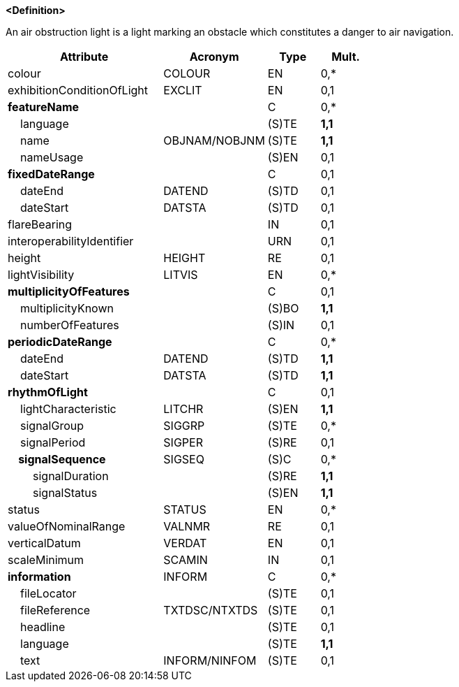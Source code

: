 **<Definition>**

An air obstruction light is a light marking an obstacle which constitutes a danger to air navigation.

[cols="3,2,1,1", options="header"]
|===
|Attribute |Acronym |Type |Mult.

|colour|COLOUR|EN|0,*
|exhibitionConditionOfLight|EXCLIT|EN|0,1
|**featureName**||C|0,*
|    language||(S)TE|**1,1**
|    name|OBJNAM/NOBJNM|(S)TE|**1,1**
|    nameUsage||(S)EN|0,1
|**fixedDateRange**||C|0,1
|    dateEnd|DATEND|(S)TD|0,1
|    dateStart|DATSTA|(S)TD|0,1
|flareBearing||IN|0,1
|interoperabilityIdentifier||URN|0,1
|height|HEIGHT|RE|0,1
|lightVisibility|LITVIS|EN|0,*
|**multiplicityOfFeatures**||C|0,1
|    multiplicityKnown||(S)BO|**1,1**
|    numberOfFeatures||(S)IN|0,1
|**periodicDateRange**||C|0,*
|    dateEnd|DATEND|(S)TD|**1,1**
|    dateStart|DATSTA|(S)TD|**1,1**
|**rhythmOfLight**||C|0,1
|    lightCharacteristic|LITCHR|(S)EN|**1,1**
|    signalGroup|SIGGRP|(S)TE|0,*
|    signalPeriod|SIGPER|(S)RE|0,1
|**    signalSequence**|SIGSEQ|(S)C|0,*
|        signalDuration||(S)RE|**1,1**
|        signalStatus||(S)EN|**1,1**
|status|STATUS|EN|0,*
|valueOfNominalRange|VALNMR|RE|0,1
|verticalDatum|VERDAT|EN|0,1
|scaleMinimum|SCAMIN|IN|0,1
|**information**|INFORM|C|0,*
|    fileLocator||(S)TE|0,1
|    fileReference|TXTDSC/NTXTDS|(S)TE|0,1
|    headline||(S)TE|0,1
|    language||(S)TE|**1,1**
|    text|INFORM/NINFOM|(S)TE|0,1
|===

// include::../features_rules/LightAirObstruction_rules.adoc[tag=LightAirObstruction]

